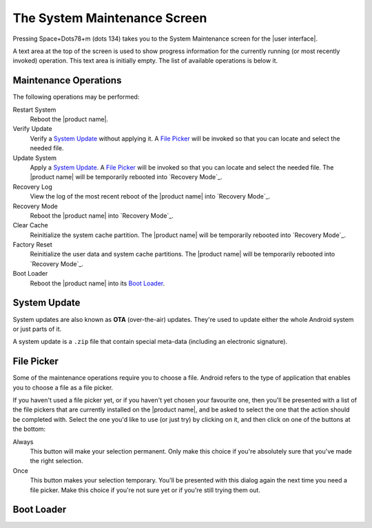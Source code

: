 The System Maintenance Screen
~~~~~~~~~~~~~~~~~~~~~~~~~~~~~

Pressing Space+Dots78+m (dots 134) takes you to the
System Maintenance screen for the |user interface|.

A text area at the top of the screen is used to show progress information
for the currently running (or most recently invoked) operation.
This text area is initially empty.
The list of available operations is below it.

Maintenance Operations
``````````````````````

The following operations may be performed:

.. |uses recovery mode| replace::

  The |product name| will be temporarily rebooted into `Recovery Mode`_.

.. |uses file picker| replace::

  A `File Picker`_ will be invoked so that you can
  locate and select the needed file.

Restart System
  Reboot the |product name|.

Verify Update
  Verify a `System Update`_ without applying it.
  |uses file picker|

Update System
  Apply a `System Update`_.
  |uses file picker|
  |uses recovery mode|

Recovery Log
  View the log of the most recent reboot of the |product name|
  into `Recovery Mode`_.

Recovery Mode
  Reboot the |product name| into `Recovery Mode`_.

Clear Cache
  Reinitialize the system cache partition.
  |uses recovery mode|

Factory Reset
  Reinitialize the user data and system cache partitions.
  |uses recovery mode|

Boot Loader
  Reboot the |product name| into its `Boot Loader`_.

System Update
`````````````

System updates are also known as **OTA** (over-the-air) updates.
They're used to update either the whole Android system
or just parts of it.

A system update is a ``.zip`` file that contain special meta-data
(including an electronic signature).

File Picker
```````````

Some of the maintenance operations require you to choose a file.
Android refers to the type of application that enables you to choose a file
as a file picker.

If you haven't used a file picker yet,
or if you haven't yet chosen your favourite one,
then you'll be presented with a list of the file pickers
that are currently installed on the |product name|, 
and be asked to select the one that the action should be completed with.
Select the one you'd like to use (or just try) by clicking on it,
and then click on one of the buttons at the bottom:

Always
  This button will make your selection permanent. Only make this choice
  if you're absolutely sure that you've made the right selection.

Once
  This button makes your selection temporary. You'll be presented
  with this dialog again the next time you need a file picker.
  Make this choice if you're not sure yet or if you're still trying them out.

Boot Loader
```````````

